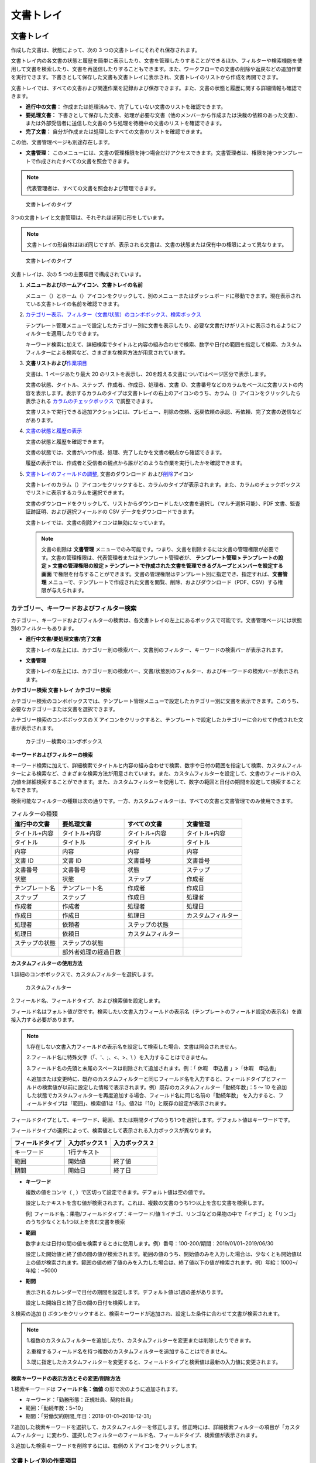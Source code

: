 文書トレイ
==========

文書トレイ
----------

作成した文書は、状態によって、次の 3
つの文書トレイにそれぞれ保存されます。

文書トレイ内の各文書の状態と履歴を簡単に表示したり、文書を管理したりすることができるほか、フィルターや検索機能を使用して文書を検索したり、文書を再送信したりすることもできます。また、ワークフローでの文書の削除や返戻などの追加作業を実行できます。下書きとして保存した文書も文書トレイに表示され、文書トレイのリストから作成を再開できます。

文書トレイでは、すべての文書および関連作業を記録および保存できます。また、文書の状態と履歴に関する詳細情報も確認できます。

-  **進行中の文書：** 
   作成または処理済みで、完了していない文書のリストを確認できます。

-  **要処理文書：** 
   下書きとして保存した文書、処理が必要な文書（他のメンバーから作成または決裁の依頼のあった文書）、または外部受信者に送信した文書のうち処理を待機中の文書のリストを確認できます。

-  **完了文書：** 
   自分が作成または処理したすべての文書のリストを確認できます。

この他、文書管理ページも別途存在します。

-  **文書管理：** 
   このメニューには、文書の管理権限を持つ場合だけアクセスできます。文書管理者は、権限を持つテンプレートで作成されたすべての文書を照会できます。

.. note::

   代表管理者は、すべての文書を照会および管理できます。

.. figure:: resources/inbox_ex1.png
   :alt: 文書トレイのタイプ
   :width: 500px

   文書トレイのタイプ

3つの文書トレイと文書管理は、それぞれほぼ同じ形をしています。

.. note::

   文書トレイの形自体はほぼ同じですが、表示される文書は、文書の状態または保有中の権限によって異なります。

.. figure:: resources/inbox_layout.png
   :alt: 文書トレイのタイプ
   :width: 750px

   文書トレイのタイプ

文書トレイは、次の 5 つの主要項目で構成されています。

1. **メニューおよびホームアイコン、文書トレイの名前**

   メニュー（\ |image1|\ ）とホーム（\ |image2|\ ）アイコンをクリックして、別のメニューまたはダッシュボードに移動できます。現在表示されている文書トレイの名前を確認できます。

2. `カテゴリー表示、フィルター（文書/状態）のコンボボックス、検索ボックス <#category>`__

   テンプレート管理メニューで設定したカテゴリー別に文書を表示したり、必要な文書だけがリストに表示されるようにフィルターを適用したりできます。

   キーワード検索に加えて、詳細検索でタイトルと内容の組み合わせで検索、数字や日付の範囲を指定して検索、カスタムフィルターによる検索など、さまざまな検索方法が用意されています。

3. **文書リストおよび**\ `作業項目 <#additional_work>`__

   文書は、1 ページあたり最大 20
   のリストを表示し、20を超える文書についてはページ区分で表示します。

   文書の状態、タイトル、ステップ、作成者、作成日、処理者、文書
   ID、文書番号などのカラムをベースに文書リストの内容を表示します。表示するカラムのタイプは文書トレイの右上のアイコンのうち、カラム（\ |image3|\ ）アイコンをクリックしたら表示される
   `カラムのチェックボックス <#document_column>`__ で調整できます。

   文書リストで実行できる追加アクションには、プレビュー、削除の依頼、返戻依頼の承認、再依頼、完了文書の送信などがあります。

4. `文書の状態と履歴の表示 <#history>`__

   文書の状態と履歴を確認できます。

   文書の状態では、文書がいつ作成、処理、完了したかを文書の観点から確認できます。

   履歴の表示では、作成者と受信者の観点から誰がどのような作業を実行したかを確認できます。

5. `文書トレイのフィールドの調整 <#document_column>`__\, 文書のダウンロード および\ `削除 <#document_delete>`__\ アイコン

   文書トレイのカラム（\ |image4|\ ）アイコンをクリックすると、カラムのタイプが表示されます。また、カラムのチェックボックスでリストに表示するカラムを選択できます。

   文書のダウンロードをクリックして、リストからダウンロードしたい文書を選択し（マルチ選択可能）、PDF
   文書、監査証跡証明、および選択フィールドの CSV
   データをダウンロードできます。

   文書トレイでは、文書の削除アイコンは無効になっています。

   .. note::

      文書の削除は **文書管理**
      メニューでのみ可能です。つまり、文書を削除するには文書の管理権限が必要です。文書の管理権限は、代表管理者またはテンプレート管理者が、
      **テンプレート管理 > テンプレートの設定 > 文書の管理権限の設定 >
      テンプレートで作成された文書を管理できるグループとメンバーを設定する画面**
      で権限を付与することができます。文書の管理権限はテンプレート別に指定でき、指定すれば、\ **文書管理**
      メニューで、テンプレートで作成された文書を閲覧、削除、およびダウンロード（PDF、CSV）する権限が与えられます。

.. _category:

カテゴリー、キーワードおよびフィルター検索
~~~~~~~~~~~~~~~~~~~~~~~~~~~~~~~~~~~~~~~~~~

カテゴリー、キーワードおよびフィルターの検索は、各文書トレイの左上にあるボックスで可能です。文書管理ページには状態別のフィルターもあります。

-  **進行中文書/要処理文書/完了文書**

   文書トレイの左上には、カテゴリー別の検索バー、文書別のフィルター、キーワードの検索バーが表示されます。

-  **文書管理**

   文書トレイの左上には、カテゴリー別の検索バー、文書/状態別のフィルター、およびキーワードの検索バーが表示されます。

**カテゴリー検索 文書トレイ カテゴリー検索**

カテゴリー検索のコンボボックスでは、テンプレート管理メニューで設定したカテゴリー別に文書を表示できます。このうち、必要なカテゴリーまたは文書を選択できます。

カテゴリー検索のコンボボックスの X
アイコンをクリックすると、テンプレートで設定したカテゴリーに合わせて作成された文書が表示されます。

.. figure:: resources/category_search.png
   :alt: カテゴリー検索のコンボボックス

   カテゴリー検索のコンボボックス

**キーワードおよびフィルターの検索**

キーワード検索に加えて、詳細検索でタイトルと内容の組み合わせで検索、数字や日付の範囲を指定して検索、カスタムフィルターによる検索など、さまざまな検索方法が用意されています。また、カスタムフィルターを設定して、文書のフィールドの入力値を詳細検索することができます。また、カスタムフィルターを使用して、数字の範囲と日付の期間を設定して検索することもできます。

検索可能なフィルターの種類は次の通りです。一方、カスタムフィルターは、すべての文書と文書管理でのみ使用できます。

.. table:: フィルターの種類

   +----------------+----------------------+--------------------+--------------------+
   | 進行中の文書   | 要処理文書           | すべての文書       | 文書管理           |
   +================+======================+====================+====================+
   | タイトル+内容  | タイトル+内容        | タイトル+内容      | タイトル+内容      |
   +----------------+----------------------+--------------------+--------------------+
   | タイトル       | タイトル             | タイトル           | タイトル           |
   +----------------+----------------------+--------------------+--------------------+
   | 内容           | 内容                 | 内容               | 内容               |
   +----------------+----------------------+--------------------+--------------------+
   | 文書 ID        | 文書 ID              | 文書番号           | 文書番号           |
   +----------------+----------------------+--------------------+--------------------+
   | 文書番号       | 文書番号             | 状態               | ステップ           |
   +----------------+----------------------+--------------------+--------------------+
   | 状態           | 状態                 | ステップ           | 作成者             |
   +----------------+----------------------+--------------------+--------------------+
   | テンプレート名 | テンプレート名       | 作成者             | 作成日             |
   +----------------+----------------------+--------------------+--------------------+
   | ステップ       | ステップ             | 作成日             | 処理者             |
   +----------------+----------------------+--------------------+--------------------+
   | 作成者         | 作成者               | 処理者             | 処理日             |
   +----------------+----------------------+--------------------+--------------------+
   | 作成日         | 作成日               | 処理日             | カスタムフィルター |
   +----------------+----------------------+--------------------+--------------------+
   | 処理者         | 依頼者               | ステップの状態     |                    |
   +----------------+----------------------+--------------------+--------------------+
   | 処理日         | 依頼日               | カスタムフィルター |                    |
   +----------------+----------------------+--------------------+--------------------+
   | ステップの状態 | ステップの状態       |                    |                    |
   +----------------+----------------------+--------------------+--------------------+
   |                | 部外者処理の経過日数 |                    |                    |
   +----------------+----------------------+--------------------+--------------------+

**カスタムフィルターの使用方法**

1.詳細のコンボボックスで、カスタムフィルターを選択します。

.. figure:: resources/userdefined_search1.png
   :alt: カスタムフィルター

   カスタムフィルター

2.フィールド名、フィールドタイプ、および検索値を設定します。

フィールド名はフォルト値が空です。検索したい文書入力フィールドの表示名（テンプレートのフィールド設定の表示名）を直接入力する必要があります。

.. note::

   1.存在しない文書入力フィールドの表示名を設定して検索した場合、文書は照会されません。

   2.フィールド名に特殊文字（「、'、;、<、>、\\
   ）を入力することはできません。

   3.フィールド名の先頭と末尾のスペースは削除されて追加されます。例：「
   休暇　申込書 」>「休暇　申込書」

   4.追加または変更時に、既存のカスタムフィルターと同じフィールド名を入力すると、フィールドタイプとフィールドの検索値が以前に設定した情報で表示されます。例）既存のカスタムフィルター「勤続年数」：5
   ～ 10
   を追加した状態でカスタムフィルターを再度追加する場合、フィールド名に同じ名前の「勤続年数」
   を入力すると、フィールドタイプは「範囲」、検索値1は「5」、値2は「10」と既存の設定が表示されます。

フィールドタイプとして、キーワード、範囲、または期間タイプのうち1つを選択します。デフォルト値はキーワードです。

フィールドタイプの選択によって、検索値として表示される入力ボックスが異なります。

================ ============== ==============
フィールドタイプ 入力ボックス 1 入力ボックス 2
================ ============== ==============
キーワード       1行テキスト    
範囲             開始値         終了値
期間             開始日         終了日
================ ============== ==============

-  **キーワード**

   複数の値をコンマ（ ,
   ）で区切って設定できます。デフォルト値は空の値です。

   設定したテキストを含む値が検索されます。これは、複数の文書のうち1つ以上を含む文書を検索します。

   例) フィールド名：果物/フィールドタイプ：キーワード/値
   1:イチゴ、リンゴなどの果物の中で「イチゴ」と「リンゴ」のうち少なくとも1つ以上を含む文書を検索

-  **範囲**

   数字または日付の間の値を検索するときに使用します。例）番号：100-200/期間：2019/01/01~2019/06/30

   設定した開始値と終了値の間の値が検索されます。範囲の値のうち、開始値のみを入力した場合は、少なくとも開始値以上の値が検索されます。範囲の値の終了値のみを入力した場合は、終了値以下の値が検索されます。例）年給：1000~/
   年給：~5000

-  **期間**

   表示されるカレンダーで日付の期間を設定します。デフォルト値は1週の差があります。

   設定した開始日と終了日の間の日付を検索します。

3.検索の追加 (|image5|)
ボタンをクリックすると、検索キーワードが追加され、設定した条件に合わせて文書が検索されます。

.. note::

   1.複数のカスタムフィルターを追加したり、カスタムフィルターを変更または削除したりできます。

   2.重複するフィールド名を持つ複数のカスタムフィルターを追加することはできません。

   3.既に指定したカスタムフィルターを変更すると、フィールドタイプと検索値は最新の入力値に変更されます。

**検索キーワードの表示方法とその変更/削除方法**

1.検索キーワードは **フィールド名：価値** の形で次のように追加されます。

-  キーワード：「勤務形態：正規社員、契約社員」

-  範囲：「勤続年数：5~10」

-  期間：「労働契約期間_年日：2018-01-01~2018-12-31」

7.追加した検索キーワードを選択して、カスタムフィルターを修正します。修正時には、詳細検索フィルターの項目が「カスタムフィルター」に変わり、選択したフィルターのフィールド名、フィールドタイプ、検索値が表示されます。

3.追加した検索キーワードを削除するには、右側の X
アイコンをクリックします。

.. _additional_work:

文書トレイ別の作業項目
~~~~~~~~~~~~~~~~~~~~~~

文書リストで実行できる追加アクションには、プレビュー、削除の依頼、返戻依頼の承認、再依頼、完了文書の送信などがあります。

**進行中の文書**

プレビュー、返戻の依頼、削除の依頼、依頼の無効化、または再依頼を行うことができます。

**要処理文書**

承認する、再依頼の他、プレビュー、削除の依頼を行うことができます。

**完了文書**

プレビュー、返戻の依頼、削除の依頼、依頼の無効化、再依頼の他、完了文書の
PDF での送信を行うことができます。

**文書管理**

プレビュー、完了文書の PDF
での送信の他、文書の削除を行うことができます。文書は、文書管理でのみ削除できます。

.. _history:

状態および履歴の表示
~~~~~~~~~~~~~~~~~~~~

文書トレイのリストから文書を1つ選択すると、その文書の状態と履歴が画面の右側に表示されます。

文書の状態では、文書がいつ作成、処理、完了したかを文書の観点から確認できます。また、履歴では、作成者と受信者の観点から誰がどのような作業を実行したかを確認できます。

.. figure:: resources/document_status.png
   :alt: 文書状態タブ

   文書状態タブ

.. figure:: resources/document_history.png
   :alt: 履歴タブ

   履歴タブ

.. _document_download:

文書のダウンロード 
~~~~~~~~~~~~~~~~~~~~~~~~~~~~~

eformsign
で作成されたほとんどの文書は、長期間安全に保管する必要がある文書です。すべての文書は長期アーカイブファイル形式（PDF/A）で保存され、指定された管理者のみが文書およびデータを閲覧または削除できます。

1.文書トレイのリストの右側にあるダウンロード (|image6|)
アイコンをクリックします。

2.ダウンロードしたい文書を選択し、ダウンロード ボタンをクリックします。

.. figure:: resources/download_popup.png
   :alt: 文書のダウンロードのポップアップ

   文書のダウンロードのポップアップ

.. note::

   CSV ファイルは、PDF
   文書をダウンロードした場所からダウンロードできます。ダウンロードのポップアップウィンドウで
   CSV
   を選択し、ダウンロードしたいフィールドを確認した後、ダウンロードボタンをクリックしてください。

.. _document_delete:

文書の削除
~~~~~~~~~~

eformsign では、指定された管理者のみが文書を削除できます。

1.文書トレイのリストの右側にある削除（\ |image7|\ ）アイコンをクリックします。

2.削除したい文書を選択し、削除ボタンをクリックします。

.. _document_column:

文書トレイのカラムの設定
~~~~~~~~~~~~~~~~~~~~~~~~

文書トレイの右上にあるアイコンのうち、カラム（\ |image8|\ ）アイコンをクリックすると、リストに表示したいカラムを選択できます。

.. figure:: resources/column_type.png
   :alt: 文書トレイのカラムの設定アイコン

   文書トレイのカラムの設定アイコン

文書の新規作成
--------------

アップロードしたテンプレートを使用して、文書を新規作成できます。

.. note::

   文書、テンプレート管理者が文書の作成権限を与えたグループおよびメンバーのみが作成できます。

**文書の新規作成**

1.「文書の新規作成」メニューに移動します。

2.作成したいテンプレートの 作成 アイコンをクリックします。

.. figure:: resources/create_newdocument1.png
   :alt: 文書の新規作成のリスト画面
   :width: 700px

   文書の新規作成のリスト画面

3.文書を作成して、右上の「完了」、「送信」または「依頼」ボタンをクリックします。

.. note::

   テンプレートに設定されているワークフローによって、異なるボタンが表示されます。

一括生成
--------

文書トレイ 一括生成
一括生成の機能を使用すると、一度に複数の文書を作成できます。作成を完了する前に、作成する文書をプレビューできます。

.. note::

   この作業を行うには、代表管理者の権限またはテンプレートの管理権限が必要です。

**一括生成**

1「新規文書の作成」メニューに移動します。

2.作成したいテンプレートの一括生成アイコンをクリックします。

.. figure:: resources/bulk-creation-icon.png
   :alt: 一括生成アイコン

   一括生成アイコン

3.画面に表示される各コンポーネントに説明を入力します。

.. figure:: resources/bulk_create.png
   :alt: 一括生成画面
   :width: 700px

   一括生成画面

.. note::

   文書内のコンポーネントが各カラムとして表示されているテーブルです。テンプレートのコンポーネントの
   ID
   は、各カラムのタイトルとして表示されます。「番号」カラムの一番下の行の番号が作成される文書の数です。

   テーブルは、Excel
   と同様の方法で入力します。各セルをダブルクリックして内容を入力し、マウスを右クリックして行を追加または削除できます。セルに入力した値をコピーと貼り付け、ドラッグして入力することができます。

4.右上のプレビューボタンをクリックして作成した文書を表示して内容を確認し、「生成」ボタンをクリックして文書の作成を完了します。

.. note::

   一括生成テーブルに表示される青い領域には、依頼を送信する外部受信者の名前、電子メールなどを入力します。外部受信者の処理ステップの設定によって、携帯電話番号、認証パスワードなどを入力できます。

   |image9|

.. tip::

   テンプレートのコンポーネントの一部が一括生成画面に表示されない場合は、次の2つのケースを確認してください。

   1.一括生成で入力できないコンポーネント：カメラ、録音、およびグループ化されている選択コンポーネントは、一括生成では作成できないコンポーネントです。

   2.作成ステップでアクセスが許可されているコンポーネント：\ **テンプレート管理
   > テンプレートの設定 > ワークフローの設定**
   でアクセスが許可されているコンポーネントのみが表示されます。

.. |image1| image:: resources/menu_icon_2.png
   :width: 25px
.. |image2| image:: resources/home_icon_2.png
   :width: 25px
.. |image3| image:: resources/column_icon.png
   :width: 35px
.. |image4| image:: resources/column_icon.png
   :width: 35px
.. |image5| image:: resources/searchplus.png
.. |image6| image:: resources/download_icon.png
.. |image7| image:: resources/delete_icon1.png
.. |image8| image:: resources/column_icon.png
   :width: 35px
.. |image9| image:: resources/bulk-creation-table-blue-section.png
   :width: 700px
